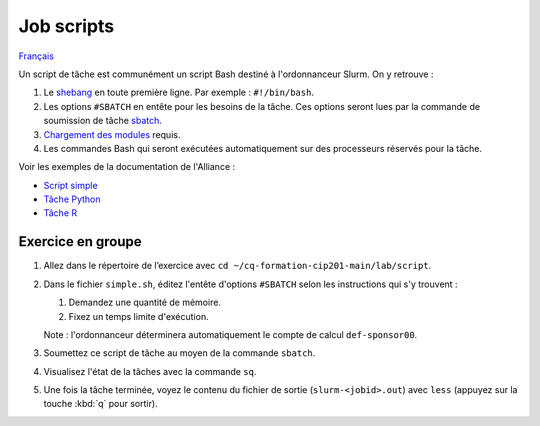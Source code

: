 Job scripts
===========

`Français <../../fr/slurm/scripts.html>`_

Un script de tâche est communément un script Bash destiné à l'ordonnanceur
Slurm. On y retrouve :

#. Le `shebang <https://fr.wikipedia.org/wiki/Shebang>`_ en toute première
   ligne. Par exemple : ``#!/bin/bash``.
#. Les options ``#SBATCH`` en entête pour les besoins de la tâche. Ces
   options seront lues par la commande de soumission de tâche
   `sbatch <https://slurm.schedmd.com/sbatch.html>`_.
#. `Chargement des modules <https://docs.alliancecan.ca/wiki/Utiliser_des_modules>`_
   requis.
#. Les commandes Bash qui seront exécutées automatiquement sur des processeurs
   réservés pour la tâche.

Voir les exemples de la documentation de l'Alliance :

- `Script simple <https://docs.alliancecan.ca/wiki/Running_jobs/fr#Soumettre_des_t%C3%A2ches_avec_sbatch>`_
- `Tâche Python <https://docs.alliancecan.ca/wiki/Python/fr#Cr%C3%A9er_un_environnement_virtuel_dans_vos_t%C3%A2ches>`_
- `Tâche R <https://docs.alliancecan.ca/wiki/R/fr#Interpr%C3%A9teur>`_

Exercice en groupe
------------------

#. Allez dans le répertoire de l’exercice avec
   ``cd ~/cq-formation-cip201-main/lab/script``.
#. Dans le fichier ``simple.sh``, éditez l'entête d'options
   ``#SBATCH`` selon les instructions qui s'y trouvent :

   #. Demandez une quantité de mémoire.
   #. Fixez un temps limite d'exécution.

   Note : l'ordonnanceur déterminera automatiquement le compte de calcul
   ``def-sponsor00``.

#. Soumettez ce script de tâche au moyen de la commande ``sbatch``.
#. Visualisez l'état de la tâches avec la commande ``sq``.
#. Une fois la tâche terminée, voyez le contenu du fichier de sortie
   (``slurm-<jobid>.out``) avec ``less`` (appuyez sur la touche
   :kbd:`q` pour sortir).
